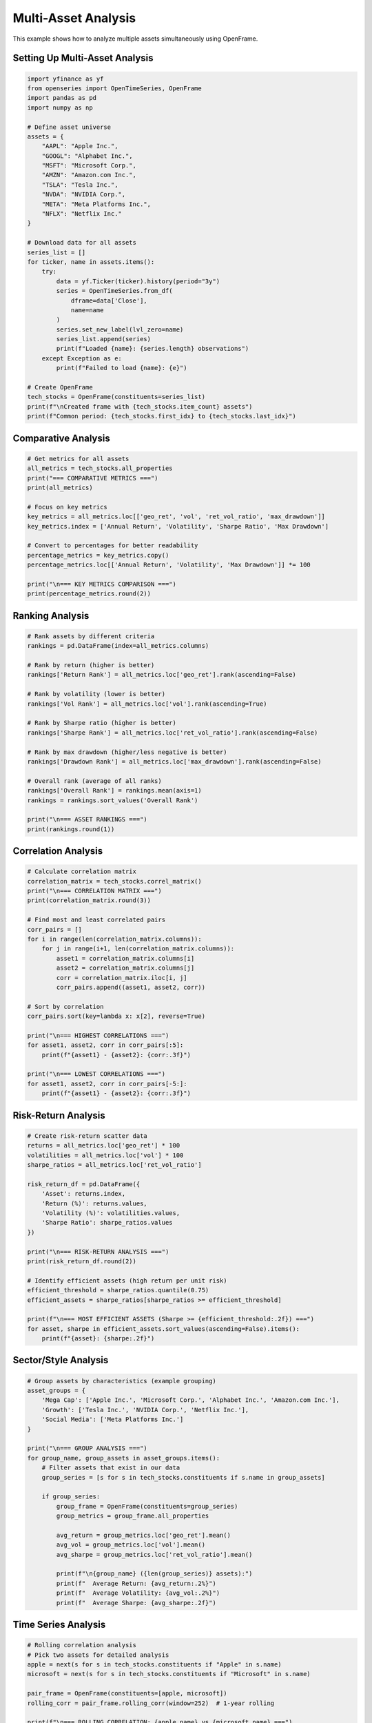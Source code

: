Multi-Asset Analysis
====================

This example shows how to analyze multiple assets simultaneously using OpenFrame.

Setting Up Multi-Asset Analysis
--------------------------------

.. code-block:: python

   import yfinance as yf
   from openseries import OpenTimeSeries, OpenFrame
   import pandas as pd
   import numpy as np

   # Define asset universe
   assets = {
       "AAPL": "Apple Inc.",
       "GOOGL": "Alphabet Inc.",
       "MSFT": "Microsoft Corp.",
       "AMZN": "Amazon.com Inc.",
       "TSLA": "Tesla Inc.",
       "NVDA": "NVIDIA Corp.",
       "META": "Meta Platforms Inc.",
       "NFLX": "Netflix Inc."
   }

   # Download data for all assets
   series_list = []
   for ticker, name in assets.items():
       try:
           data = yf.Ticker(ticker).history(period="3y")
           series = OpenTimeSeries.from_df(
               dframe=data['Close'],
               name=name
           )
           series.set_new_label(lvl_zero=name)
           series_list.append(series)
           print(f"Loaded {name}: {series.length} observations")
       except Exception as e:
           print(f"Failed to load {name}: {e}")

   # Create OpenFrame
   tech_stocks = OpenFrame(constituents=series_list)
   print(f"\nCreated frame with {tech_stocks.item_count} assets")
   print(f"Common period: {tech_stocks.first_idx} to {tech_stocks.last_idx}")

Comparative Analysis
--------------------

.. code-block:: python

   # Get metrics for all assets
   all_metrics = tech_stocks.all_properties
   print("=== COMPARATIVE METRICS ===")
   print(all_metrics)

   # Focus on key metrics
   key_metrics = all_metrics.loc[['geo_ret', 'vol', 'ret_vol_ratio', 'max_drawdown']]
   key_metrics.index = ['Annual Return', 'Volatility', 'Sharpe Ratio', 'Max Drawdown']

   # Convert to percentages for better readability
   percentage_metrics = key_metrics.copy()
   percentage_metrics.loc[['Annual Return', 'Volatility', 'Max Drawdown']] *= 100

   print("\n=== KEY METRICS COMPARISON ===")
   print(percentage_metrics.round(2))

Ranking Analysis
----------------

.. code-block:: python

   # Rank assets by different criteria
   rankings = pd.DataFrame(index=all_metrics.columns)

   # Rank by return (higher is better)
   rankings['Return Rank'] = all_metrics.loc['geo_ret'].rank(ascending=False)

   # Rank by volatility (lower is better)
   rankings['Vol Rank'] = all_metrics.loc['vol'].rank(ascending=True)

   # Rank by Sharpe ratio (higher is better)
   rankings['Sharpe Rank'] = all_metrics.loc['ret_vol_ratio'].rank(ascending=False)

   # Rank by max drawdown (higher/less negative is better)
   rankings['Drawdown Rank'] = all_metrics.loc['max_drawdown'].rank(ascending=False)

   # Overall rank (average of all ranks)
   rankings['Overall Rank'] = rankings.mean(axis=1)
   rankings = rankings.sort_values('Overall Rank')

   print("\n=== ASSET RANKINGS ===")
   print(rankings.round(1))

Correlation Analysis
--------------------

.. code-block:: python

   # Calculate correlation matrix
   correlation_matrix = tech_stocks.correl_matrix()
   print("\n=== CORRELATION MATRIX ===")
   print(correlation_matrix.round(3))

   # Find most and least correlated pairs
   corr_pairs = []
   for i in range(len(correlation_matrix.columns)):
       for j in range(i+1, len(correlation_matrix.columns)):
           asset1 = correlation_matrix.columns[i]
           asset2 = correlation_matrix.columns[j]
           corr = correlation_matrix.iloc[i, j]
           corr_pairs.append((asset1, asset2, corr))

   # Sort by correlation
   corr_pairs.sort(key=lambda x: x[2], reverse=True)

   print("\n=== HIGHEST CORRELATIONS ===")
   for asset1, asset2, corr in corr_pairs[:5]:
       print(f"{asset1} - {asset2}: {corr:.3f}")

   print("\n=== LOWEST CORRELATIONS ===")
   for asset1, asset2, corr in corr_pairs[-5:]:
       print(f"{asset1} - {asset2}: {corr:.3f}")

Risk-Return Analysis
--------------------

.. code-block:: python

   # Create risk-return scatter data
   returns = all_metrics.loc['geo_ret'] * 100
   volatilities = all_metrics.loc['vol'] * 100
   sharpe_ratios = all_metrics.loc['ret_vol_ratio']

   risk_return_df = pd.DataFrame({
       'Asset': returns.index,
       'Return (%)': returns.values,
       'Volatility (%)': volatilities.values,
       'Sharpe Ratio': sharpe_ratios.values
   })

   print("\n=== RISK-RETURN ANALYSIS ===")
   print(risk_return_df.round(2))

   # Identify efficient assets (high return per unit risk)
   efficient_threshold = sharpe_ratios.quantile(0.75)
   efficient_assets = sharpe_ratios[sharpe_ratios >= efficient_threshold]

   print(f"\n=== MOST EFFICIENT ASSETS (Sharpe >= {efficient_threshold:.2f}) ===")
   for asset, sharpe in efficient_assets.sort_values(ascending=False).items():
       print(f"{asset}: {sharpe:.2f}")

Sector/Style Analysis
---------------------

.. code-block:: python

   # Group assets by characteristics (example grouping)
   asset_groups = {
       'Mega Cap': ['Apple Inc.', 'Microsoft Corp.', 'Alphabet Inc.', 'Amazon.com Inc.'],
       'Growth': ['Tesla Inc.', 'NVIDIA Corp.', 'Netflix Inc.'],
       'Social Media': ['Meta Platforms Inc.']
   }

   print("\n=== GROUP ANALYSIS ===")
   for group_name, group_assets in asset_groups.items():
       # Filter assets that exist in our data
       group_series = [s for s in tech_stocks.constituents if s.name in group_assets]

       if group_series:
           group_frame = OpenFrame(constituents=group_series)
           group_metrics = group_frame.all_properties

           avg_return = group_metrics.loc['geo_ret'].mean()
           avg_vol = group_metrics.loc['vol'].mean()
           avg_sharpe = group_metrics.loc['ret_vol_ratio'].mean()

           print(f"\n{group_name} ({len(group_series)} assets):")
           print(f"  Average Return: {avg_return:.2%}")
           print(f"  Average Volatility: {avg_vol:.2%}")
           print(f"  Average Sharpe: {avg_sharpe:.2f}")

Time Series Analysis
--------------------

.. code-block:: python

   # Rolling correlation analysis
   # Pick two assets for detailed analysis
   apple = next(s for s in tech_stocks.constituents if "Apple" in s.name)
   microsoft = next(s for s in tech_stocks.constituents if "Microsoft" in s.name)

   pair_frame = OpenFrame(constituents=[apple, microsoft])
   rolling_corr = pair_frame.rolling_corr(window=252)  # 1-year rolling

   print(f"\n=== ROLLING CORRELATION: {apple.name} vs {microsoft.name} ===")
   print(f"Current correlation: {rolling_corr.iloc[-1, 0]:.3f}")
   print(f"Average correlation: {rolling_corr.mean().iloc[0]:.3f}")
   print(f"Correlation range: {rolling_corr.min().iloc[0]:.3f} to {rolling_corr.max().iloc[0]:.3f}")

Performance Attribution
-----------------------

.. code-block:: python

   # Create equal-weighted portfolio for attribution
   equal_weights = [1/tech_stocks.item_count] * tech_stocks.item_count
   portfolio = tech_stocks.make_portfolio(weights=equal_weights, name="Tech Portfolio")

   print(f"\n=== PORTFOLIO vs INDIVIDUAL ASSETS ===")
   print(f"Portfolio Return: {portfolio.geo_ret:.2%}")
   print(f"Portfolio Volatility: {portfolio.vol:.2%}")
   print(f"Portfolio Sharpe: {portfolio.ret_vol_ratio:.2f}")

   # Compare with individual assets
   individual_returns = [s.geo_ret for s in tech_stocks.constituents]
   individual_vols = [s.vol for s in tech_stocks.constituents]

   print(f"\nDiversification benefit:")
   print(f"  Weighted avg return: {np.average(individual_returns, weights=equal_weights):.2%}")
   print(f"  Portfolio return: {portfolio.geo_ret:.2%}")
   print(f"  Weighted avg volatility: {np.average(individual_vols, weights=equal_weights):.2%}")
   print(f"  Portfolio volatility: {portfolio.vol:.2%}")
   print(f"  Volatility reduction: {(np.average(individual_vols, weights=equal_weights) - portfolio.vol):.2%}")

Stress Testing
--------------

.. code-block:: python

   # Identify worst market days
   market_proxy = tech_stocks.constituents[0]  # Use first asset as market proxy
   market_returns = market_proxy.value_to_ret()
   market_data = market_returns.tsdf.iloc[:, 0]

   # Find worst 5% of days
   worst_threshold = market_data.quantile(0.05)
   worst_days = market_data[market_data <= worst_threshold]

   print(f"\n=== STRESS TEST ANALYSIS ===")
   print(f"Market stress threshold: {worst_threshold:.2%}")
   print(f"Number of stress days: {len(worst_days)}")

   # Analyze each asset's performance during stress
   print("\nAsset performance during market stress:")
   for series in tech_stocks.constituents:
       asset_returns = series.value_to_ret()
       asset_data = asset_returns.tsdf.iloc[:, 0]

       # Get returns on stress days
       stress_returns = asset_data.loc[worst_days.index]
       avg_stress_return = stress_returns.mean()

       print(f"  {series.name}: {avg_stress_return:.2%}")

Export Multi-Asset Results
--------------------------

.. code-block:: python

   # Export comprehensive analysis
   with pd.ExcelWriter('multi_asset_analysis.xlsx') as writer:
       # All metrics
       all_metrics.to_excel(writer, sheet_name='All Metrics')

       # Rankings
       rankings.to_excel(writer, sheet_name='Rankings')

       # Correlations
       correlation_matrix.to_excel(writer, sheet_name='Correlations')

       # Risk-return data
       risk_return_df.to_excel(writer, sheet_name='Risk Return', index=False)

       # Individual series data
       tech_stocks.to_xlsx(writer, sheet_name='Price Data')

   print("\nMulti-asset analysis exported to 'multi_asset_analysis.xlsx'")

Complete Multi-Asset Analysis Function
--------------------------------------

.. code-block:: python

   def comprehensive_multi_asset_analysis(tickers, period="3y"):
       """Complete multi-asset analysis function"""

       # Load data
       series_list = []
       for ticker in tickers:
           try:
               data = yf.Ticker(ticker).history(period=period)
               series = OpenTimeSeries.from_df(dframe=data['Close'], name=ticker)
               series_list.append(series)
           except:
               print(f"Failed to load {ticker}")

       if not series_list:
           print("No data loaded")
           return None

       # Create frame
       frame = OpenFrame(constituents=series_list)

       # Analysis
       print(f"=== MULTI-ASSET ANALYSIS ===")
       print(f"Assets: {frame.item_count}")
       print(f"Period: {frame.first_idx} to {frame.last_idx}")

       # Key metrics
       metrics = frame.all_properties
       key_metrics = metrics.loc[['geo_ret', 'vol', 'ret_vol_ratio', 'max_drawdown']]

       print("\nKey Metrics:")
       print((key_metrics * 100).round(2))  # Convert to percentages

       # Correlations
       correlations = frame.correl_matrix()
       avg_correlation = correlations.mean().mean()
       print(f"\nAverage correlation: {avg_correlation:.3f}")

       # Create portfolio
       equal_weights = [1/frame.item_count] * frame.item_count
       portfolio = frame.make_portfolio(weights=equal_weights, name="Equal Weight")

       print(f"\nEqual-weight portfolio:")
       print(f"  Return: {portfolio.geo_ret:.2%}")
       print(f"  Volatility: {portfolio.vol:.2%}")
       print(f"  Sharpe: {portfolio.ret_vol_ratio:.2f}")

       return frame

   # Example usage
   tech_tickers = ["AAPL", "GOOGL", "MSFT", "AMZN", "TSLA"]
   tech_analysis = comprehensive_multi_asset_analysis(tech_tickers)
